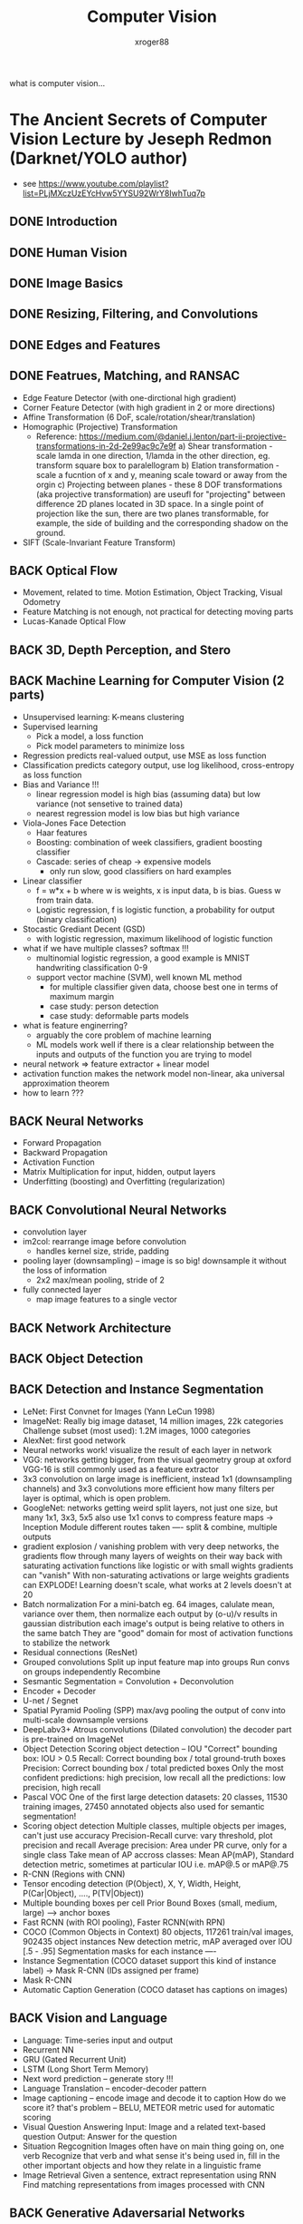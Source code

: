 #+TITLE: Computer Vision
#+author: xroger88
#+tags: vision
#+description: Basic understanding on computer vision

what is computer vision...

* The Ancient Secrets of Computer Vision Lecture by Jeseph Redmon (Darknet/YOLO author)
- see https://www.youtube.com/playlist?list=PLjMXczUzEYcHvw5YYSU92WrY8IwhTuq7p

** DONE Introduction
** DONE Human Vision
** DONE Image Basics
** DONE Resizing, Filtering, and Convolutions
** DONE Edges and Features
** DONE Featrues, Matching, and RANSAC
- Edge Feature Detector (with one-dirctional high gradient)
- Corner Feature Detector (with high gradient in 2 or more directions)
- Affine Transformation (6 DoF, scale/rotation/shear/translation)
- Homographic (Projective) Transformation
  + Reference: https://medium.com/@daniel.j.lenton/part-ii-projective-transformations-in-2d-2e99ac9c7e9f
    a) Shear transformation - scale lamda in one direction, 1/lamda in the other direction, eg. transform square box to paralellogram
    b) Elation transformation - scale a fucntion of x and y, meaning scale toward or away from the orgin
    c) Projecting between planes - these 8 DOF transformations (aka projective transformation) are useufl for "projecting" between difference 2D planes located in 3D space. In a single point of projection like the sun, there are two planes transformable, for example, the side of building and the corresponding shadow on the ground.
- SIFT (Scale-Invariant Feature Transform)
** BACK Optical Flow
CLOSED: [2022-04-13 Wed 11:39]
- Movement, related to time. Motion Estimation, Object Tracking, Visual Odometry
- Feature Matching is not enough, not practical for detecting moving parts
- Lucas-Kanade Optical Flow

** BACK 3D, Depth Perception, and Stero
CLOSED: [2022-04-13 Wed 11:39]
** BACK Machine Learning for Computer Vision (2 parts)
CLOSED: [2022-04-13 Wed 11:39]
- Unsupervised learning: K-means clustering
- Supervised learning
  + Pick a model, a loss function
  + Pick model parameters to minimize loss
- Regression predicts real-valued output, use MSE as loss function
- Classification predicts category output, use log likelihood, cross-entropy as loss function
- Bias and Variance !!!
  + linear regression model is high bias (assuming data) but low variance (not sensetive to trained data)
  + nearest regression model is low bias but high variance
- Viola-Jones Face Detection
  + Haar features
  + Boosting: combination of week classifiers, gradient boosting classifier
  + Cascade: series of cheap -> expensive models
    - only run slow, good classifiers on hard examples
- Linear classifier
  + f = w*x + b where w is weights, x is input data, b is bias. Guess w from train data.
  + Logistic regression, f is logistic function, a probability for output (binary classification)
- Stocastic Grediant Decent (GSD)
  + with logistic regression, maximum likelihood of logistic function
- what if we have multiple classes? softmax !!!
  + multinomial logistic regression, a good example is MNIST handwriting classification 0-9
  + support vector machine (SVM), well known ML method
    - for multiple classifier given data, choose best one in terms of maximum margin
    - case study: person detection
    - case study: deformable parts models
- what is feature enginerring?
  + arguably the core problem of machine learning
  + ML models work well if there is a clear relationship between the inputs and outputs of the function you are trying to model
- neural network => feature extractor + linear model
- activation function makes the network model non-linear, aka universal approximation theorem
- how to learn ???

** BACK Neural Networks
CLOSED: [2022-04-13 Wed 11:39]
- Forward Propagation
- Backward Propagation
- Activation Function
- Matrix Multiplication for input, hidden, output layers
- Underfitting (boosting) and Overfitting (regularization)

** BACK Convolutional Neural Networks
CLOSED: [2022-04-13 Wed 11:39]
- convolution layer
- im2col: rearrange image before convolution
  + handles kernel size, stride, padding
- pooling layer (downsampling) -- image is so big! downsample it without the loss of information
  + 2x2 max/mean pooling, stride of 2
- fully connected layer
  + map image features to a single vector

** BACK Network Architecture
CLOSED: [2022-04-13 Wed 11:39]
** BACK Object Detection
CLOSED: [2022-04-13 Wed 11:39]
** BACK Detection and Instance Segmentation
CLOSED: [2022-04-13 Wed 11:39]
- LeNet: First Convnet for Images (Yann LeCun 1998)
- ImageNet: Really big image dataset, 14 million images, 22k categories
  Challenge subset (most used): 1.2M images, 1000 categories
- AlexNet: first good network
- Neural networks work! visualize the result of each layer in network
- VGG: networks getting bigger, from the visual geometry group at oxford
  VGG-16 is still commonly used as a feature extractor
- 3x3 convolution on large image is inefficient, instead 1x1 (downsampling channels) and 3x3 convolutions more efficient
  how many filters per layer is optimal, which is open problem.
- GoogleNet: networks getting weird
  split layers, not just one size, but many 1x1, 3x3, 5x5
  also use 1x1 convs to compress feature maps
  -> Inception Module
  different routes taken ---- split & combine, multiple outputs
- gradient explosion / vanishing problem
  with very deep networks, the gradients flow through many layers of weights on their way back
  with saturating activation functions like logistic or with small wights gradients can "vanish"
  With non-saturating activations or large weights gradients can EXPLODE!
  Learning doesn't scale, what works at 2 levels doesn't at 20
- Batch normalization
  For a mini-batch eg. 64 images, calulate mean, variance over them, then normalize each output by (o-u)/v results in gaussian distribution
  each image's output is being relative to others in the same batch
  They are "good" domain for most of activation functions to stabilize the network
- Residual connections (ResNet)
- Grouped convolutions
  Split up input feature map into groups
  Run convs on groups independently
  Recombine
- Sesmantic Segmentation = Convolution + Deconvolution
- Encoder + Decoder
- U-net / Segnet
- Spatial Pyramid Pooling (SPP)
  max/avg pooling the output of conv into multi-scale downsample versions
- DeepLabv3+
  Atrous convolutions (Dilated convolution)
  the decoder part is pre-trained on ImageNet
- Object Detection
  Scoring object detection -- IOU
  "Correct" bounding box: IOU > 0.5
  Recall: Correct bounding box / total ground-truth boxes
  Precision: Correct bounding box / total predicted boxes
  Only the most confident predictions: high precision, low recall
  all the predictions: low precision, high recall
- Pascal VOC
  One of the first large detection datasets: 20 classes, 11530 training images, 27450 annotated objects
  also used for semantic segmentation!
- Scoring object detection
  Multiple classes, multiple objects per images, can't just use accuracy
  Precision-Recall curve: vary threshold, plot precision and recall
  Average precision: Area under PR curve, only for a single class
  Take mean of AP accross classes: Mean AP(mAP), Standard detection metric, sometimes at particular IOU i.e. mAP@.5 or mAP@.75
- R-CNN (Regions with CNN)
- Tensor encoding detection (P(Object), X, Y, Width, Height, P(Car|Object), ...., P(TV|Object))
- Multiple bounding boxes per cell
  Prior Bound Boxes (small, medium, large) ---> anchor boxes
- Fast RCNN (with ROI pooling), Faster RCNN(with RPN)
- COCO (Common Objects in Context)
  80 objects, 117261 train/val images, 902435 object instances
  New detection metric, mAP averaged over IOU [.5 - .95]
  Segmentation masks for each instance ----
- Instance Segmentation (COCO dataset support this kind of instance label)
  -> Mask R-CNN (IDs assigned per frame)
- Mask R-CNN
- Automatic Caption Generation (COCO dataset has captions on images)

** BACK Vision and Language
CLOSED: [2022-04-13 Wed 11:39]
- Language: Time-series input and output
- Recurrent NN
- GRU (Gated Recurrent Unit)
- LSTM (Long Short Term Memory)
- Next word prediction -- generate story !!!
- Language Translation -- encoder-decoder pattern
- Image captioning  -- encode image and decode it to caption
  How do we score it? that's problem -- BELU, METEOR metric used for automatic scoring
- Visual Question Answering
  Input: Image and a related text-based question
  Output: Answer for the question
- Situation Regcognition
  Images often have on main thing going on, one verb
  Recognize that verb and what sense it's being used in, fill in the other important objects and how they relate in a linguistic frame
- Image Retrieval
  Given a sentence, extract representation using RNN
  Find matching representations from images processed with CNN

** BACK Generative Adaversarial Networks
CLOSED: [2022-04-13 Wed 11:39]
- How to solve any vision problem
  1. pick a neural network architecture
  2. design an encoding of the expected outptut (encoding format is VERY important !!! to make the network simple)
  3. pick a loss function (also VERY important !!!) for that encoding (squared error? Log-likelihood)
  4. Gather a bunch of training data (and lable it)
  5. Train your network with backpropagation for a long time
- Image colorization
  Gray scale images -> colorized images
  not "right" but looks "good"
- Discriminator network
  Real or generated? loss function
- GAN
  real-image -> gray scale image -> generator network -> colorized images
  real-image + generated image -> discriminator network -> real or generated?
  use discriminator loss to improve generator
- pix2pix: paired image modification
- cycle GAN --- style transfering ???
- DCGAN (deep convolutional GAN)
- progressive growing of GANs


* Datasets for computer vision
- https://towardsdatascience.com/getting-started-with-computer-vision-datasets-a-5-step-primer-5aaf6d63552b

* Sailent Object Detection
  Survey paper - file:///Users/xroger88/Downloads/Borji2019_Article_SalientObjectDetectionASurvey.pdf

* Apple's Core ML for Mac and iPhone, On-Device AI
- Turi Create by which you can create a model and export it to Core ML
  see https://github.com/apple/turicreate
- see Apple's Core ML materials, https://developer.apple.com/kr/machine-learning/create-ml/
- see https://machinethink.net/blog/

* OpenCV Tutorial by Jason Dsouza (4 Hours course)
- https://www.youtube.com/watch?v=oXlwWbU8l2o

We'll start all the way from the very basics (reading images and video, image transformations, drawing on images) to the more advanced concepts (color spaces, edge detection, and thresholding). Towards the end, we'll be building a Deep Computer Vision model to detect between the characters in "The Simpsons".

⭐️ Code ⭐️
🔗Github link: https://github.com/jasmcaus/opencv-course
🔗Caer: https://github.com/jasmcaus/caer

✏️ Course from Jason Dsouza. Check out his YouTube channel: https://www.youtube.com/jasmcaus

⭐️ Course Contents ⭐️
⌨️ (0:00:00) Introduction
⌨️ (0:01:07) Installing OpenCV and Caer
Section #1 - Basics
⌨️ (0:04:12) Reading Images & Video
⌨️ (0:12:57) Resizing and Rescaling Frames
⌨️ (0:20:21) Drawing Shapes & Putting Text
⌨️ (0:31:55) 5 Essential Functions in OpenCV
⌨️ (0:44:13) Image Transformations
⌨️ (0:57:06) Contour Detection
Section #2 - Advanced
⌨️ (1:12:53) Color Spaces
⌨️ (1:23:10) Color Channels
⌨️ (1:31:03) Blurring
⌨️ (1:44:27) BITWISE operations
⌨️ (1:53:06) Masking
⌨️ (2:01:43) Histogram Computation
⌨️ (2:15:22) Thresholding/Binarizing Images
⌨️ (2:26:27) Edge Detection
Section #3 - Faces:
⌨️ (2:35:25) Face Detection with Haar Cascades
⌨️ (2:49:05) Face Recognition with OpenCV's built-in recognizer
Section #4 - Capstone
⌨️ (3:11:57) Deep Computer Vision

Check out Jason's Deep Learning Crash Course for Beginners: https://www.youtube.com/watch?v=VyWAv...


* OpenCV Python Projects by Murtaza's Workshop - Robotics and AI
- see https://www.youtube.com/playlist?list=PLMoSUbG1Q_r8jFS04rot-3NzidnV54Z2q
  + OpenCV Python Tutorials: https://www.youtube.com/playlist?list=PLMoSUbG1Q_r_sc0x7ndCsqdIkL7dwrmNF

** BACK Face Recognition + Attendance Project
CLOSED: [2022-04-13 Wed 11:39]
** BACK Traffic Signs Classification Using Convolution Neural Networks
CLOSED: [2022-04-13 Wed 11:39]
** BACK Real Time Object Measurement
CLOSED: [2022-04-13 Wed 11:39]
** BACK Text Detection usign Neural Networks
CLOSED: [2022-04-13 Wed 11:39]
** BACK Document Scanner
CLOSED: [2022-04-13 Wed 11:39]
** BACK Sudoku Solver
CLOSED: [2022-04-13 Wed 11:39]
** BACK Optical Mark Recognition MCQ Automated Grading
CLOSED: [2022-04-13 Wed 11:39]
** BACK How to detect QRCode and BarCode using OpenCV
CLOSED: [2022-04-13 Wed 11:39]
** BACK Robot Hand Gesture Controlled with Arduino & OpenCV
CLOSED: [2022-04-13 Wed 11:39]
** BACK Robot Arm Arduino Tutorial, Gesture Controlled (Part 1)
CLOSED: [2022-04-13 Wed 11:39]
** BACK Facial Landmarks and Face Filter using OpenCV
CLOSED: [2022-04-13 Wed 11:39]
** BACK Feature Detection and Matching + Image Classifier
CLOSED: [2022-04-13 Wed 11:39]
** BACK Panorama Stitching using OpenCV
CLOSED: [2022-04-13 Wed 11:39]
** BACK Object Detection
CLOSED: [2022-04-13 Wed 11:39]

* Self-Supervised Learning (SSL) for Computer Vision
** SEER: one of the most powerful SSL models for computer vision ever built
paper - https://arxiv.org/pdf/2103.01988.pdf
- 일반화된 지능을 갖기 위해서는 제한된 데이터로 학습하는 것에 한계가 있으며, 많은 이미지 데이터를 정제하여 레이블링을 추가하는 작업에 많은 어려움이 있음.
  다양한 이미지 특징을 사전학습(pre-training)을 시키고, 타겟 도메인에 적용하기 위해 타겟 도메인에 연관된 학습 데이터를 활용하여 모델을 파인튜닝하여 Tranfer Learning을 하는 일련의 과정이 요구됨. SSL 기반으로 사전학습을 어떻게 잘 시킬 수 있을까에 대한 고민임.
  SSL의 경우, 하나의 이미지의 두개의 다른 뷰를 동일 네트워크 입력시켜서 피처 벡터의 차이를 줄이거나 클러스터링 알고리즘을 적용하여 다른 이미지와 상대적으로 멀리, 같은 이미지는 가깝게 배치하는 등의 학습 방법을 사용한다. Joint Embedding, Contrastive Learning, Non-Contrastive Learning 등이 있다.
- 레이블이 없는 랜덤 이미지를 온라인으로 pretraining 시키는 것을 제안, 인스타그램 이미지 활용함.
  기존 방식은 인터넷의 Hashtag를 갖는 이미지만 모아서 해쉬태그를 이용하여 클러스터링하거나, curated 된 ImageNet과 같은 데이터를 기준으로 사전학습을 시킴.
- 규모가 큰 Conv Net 구조인 RegNet 기반으로 large-scale로 학습을 시킴. 모델 파라미터를 늘릴 수 있는 네트워크가 성능에 영향을 주기에, 효율과 성능 고려.
*** 활용에 대한 생각
FAIR에서 공개한 VISSL(https://vissl.ai/) 모델 및 사전학습 결과를 활용하여 다운스트림 태스크에 효과적으로 적용할 수 있는 방안, 즉 사전학습된 네트워크를 활용하여 전이학습이 가능하도록 하면 타켓 도메인에서의 태스크의 성능을 높이는 데 도움이 될 수 있다. 사전학습을 기반으로 전이학습이 가눙하도록 AutoCare ML Framework에서 이를 고려해 보면 좋을 거 같다.
** Hugging Face: a library for computer vision, including such models as Vision Transformer, VisualBERT, and DeIT
- 주어진 문장에서 빠진 단어를 채우는 문제, 즉 전체 컨택스트에 비추어 통계적 상관성을 고려하여 다음 단어를 예측하는 NLP 문제와 대비하여, 비전 문제는 비디오 시퀀스에서 다음 프레임을 예측한다 거나 하나의 프레임에서 일부 픽셀을 예측하는 것으로 복잡도나 상관관계의 폭이 추적 불가능할 정도로 높다.
- NLP 문제에 적용된 솔루션인 트랜스포머 모델을 기반으로 비전 문제를 해결하려는 시도는 앞으로 계속 시도될 것임.
- 다양한 state-of-the-art 트랜스포머 모델(PyTorch, TensorFlow 2.0)의 구현을 제공하며, 구조적으로 사전학습된 모델 클래스, 모델을 빌드하기 위한 설정정보를 가진 Configuration 클래스, 각 모델의 어휘를 저장하고 토큰 임베딩을 위한 스트링 앤코딩/디코딩 방식을 제공하는 트랜스포머 라이브러리임.
- 현재 버전은 컴퓨터 비전에 적용 가능한 여러가지 모델을 포함하고 있다. ViT (Google), VisualBERT (UCLA), DeIT (FAIR) 등.
- NLP Transformer와 같은 프로그래밍 모델을 제공하므로, 쉽게 접근하여 새로운 approach를 테스트해 볼 수 있다.
  ViT를 활용하여 이미지를 분류하는 개념 설명 참조.
#+ATTR_HTML: :width 800
[[https://cdn.substack.com/image/fetch/f_auto,q_auto:good,fl_progressive:steep/https%3A%2F%2Fbucketeer-e05bbc84-baa3-437e-9518-adb32be77984.s3.amazonaws.com%2Fpublic%2Fimages%2F076126e7-a169-46af-9cf3-ad2134813913_1600x1100.gif]]
*** 활용애 대한 생각
잘 구성된 정리된 라이브러리를 활용하여 Transformer 기반 비전 인식에 대한 Follow-up이 필요함.
추후 AutoCare ML Framework 확장요소로 고려될 필요가 있음.
